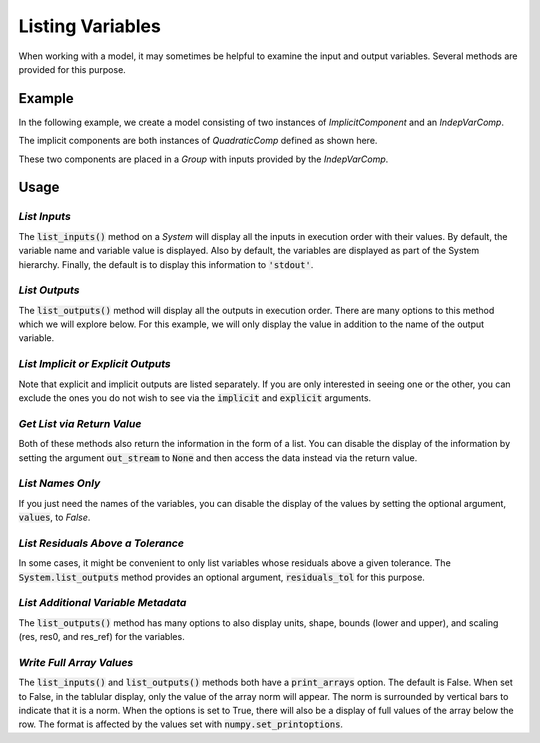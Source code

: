 .. _listing-variables:

*****************
Listing Variables
*****************

When working with a model, it may sometimes be helpful to examine the input and
output variables. Several methods are provided for this purpose.

.. automethod:: openmdao.core.system.System.list_inputs
    :noindex:

.. automethod:: openmdao.core.system.System.list_outputs
    :noindex:


Example
-------

In the following example, we create a model consisting of two instances of
`ImplicitComponent` and an `IndepVarComp`.

The implicit components are both instances of `QuadraticComp` defined
as shown here.

.. embed-code::
    openmdao.core.tests.test_impl_comp.QuadraticComp


These two components are placed in a `Group` with inputs provided by
the `IndepVarComp`.

.. embed-test::
    openmdao.core.tests.test_impl_comp.ListFeatureTestCase.setUp

Usage
-----

*List Inputs*
~~~~~~~~~~~~~

The :code:`list_inputs()` method on a `System` will display all the inputs
in execution order with their values. By default, the variable name and variable value
is displayed. Also by default, the variables are displayed as part of the System hierarchy.
Finally, the default is to display this information to :code:`'stdout'`.

.. embed-test::
    openmdao.core.tests.test_impl_comp.ListFeatureTestCase.test_list_inputs

.. _list_outputs:

*List Outputs*
~~~~~~~~~~~~~~

The :code:`list_outputs()` method will display all the outputs in execution order.
There are many options to this method which we will explore below. For this example,
we will only display the value in addition to the name of the output variable.

.. embed-test::
    openmdao.core.tests.test_impl_comp.ListFeatureTestCase.test_list_outputs


*List Implicit or Explicit Outputs*
~~~~~~~~~~~~~~~~~~~~~~~~~~~~~~~~~~~

Note that explicit and implicit outputs are listed separately.  If you are
only interested in seeing one or the other, you can exclude the ones you do
not wish to see via the :code:`implicit` and :code:`explicit` arguments.

.. embed-test::
    openmdao.core.tests.test_impl_comp.ListFeatureTestCase.test_list_explicit_outputs

.. embed-test::
    openmdao.core.tests.test_impl_comp.ListFeatureTestCase.test_list_implicit_outputs


*Get List via Return Value*
~~~~~~~~~~~~~~~~~~~~~~~~~~~

Both of these methods also return the information in the form of a list.
You can disable the display of the information by setting the argument :code:`out_stream`
to :code:`None` and then access the data instead via the return value.

.. embed-test::
    openmdao.core.tests.test_impl_comp.ListFeatureTestCase.test_list_return_value


*List Names Only*
~~~~~~~~~~~~~~~~~

If you just need the names of the variables, you can disable the
display of the values by setting the optional argument, :code:`values`, to `False`.

.. embed-test::
    openmdao.core.tests.test_impl_comp.ListFeatureTestCase.test_for_docs_list_no_values

*List Residuals Above a Tolerance*
~~~~~~~~~~~~~~~~~~~~~~~~~~~~~~~~~~

In some cases, it might be convenient to only list variables whose residuals above a given tolerance. The
:code:`System.list_outputs` method provides an optional argument, :code:`residuals_tol` for this purpose.

.. embed-test::
    openmdao.core.tests.test_impl_comp.ListFeatureTestCase.test_list_residuals_with_tol


*List Additional Variable Metadata*
~~~~~~~~~~~~~~~~~~~~~~~~~~~~~~~~~~~

The :code:`list_outputs()` method has many options to also display units, shape, bounds (lower and upper), and
scaling (res, res0, and res_ref) for the variables.


.. embed-test::
    openmdao.core.tests.test_expl_comp.ExplCompTestCase.test_for_feature_docs_list_vars_options


*Write Full Array Values*
~~~~~~~~~~~~~~~~~~~~~~~~~~~~~~~~~~~~~~~~~~

The :code:`list_inputs()` and :code:`list_outputs()` methods both have a :code:`print_arrays` option. The default is
False. When set to False, in the tablular display, only the value of the array norm will appear. The norm is
surrounded by vertical bars to indicate that it is a norm. When the options is set to True, there will also be a display
of full values of the array below the row. The format is affected by the values set with :code:`numpy.set_printoptions`.


.. embed-test::
    openmdao.core.tests.test_expl_comp.ExplCompTestCase.test_for_docs_array_list_vars_options
